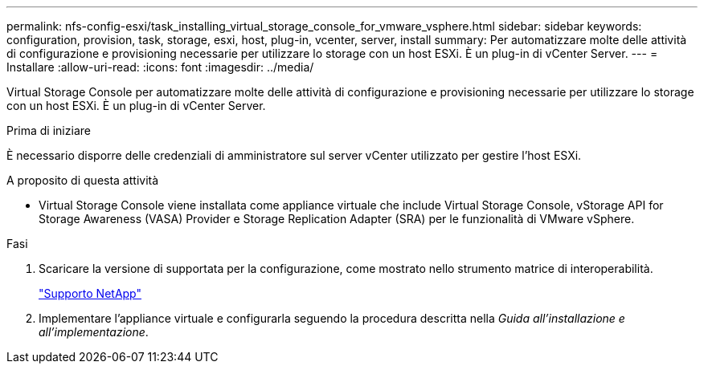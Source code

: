 ---
permalink: nfs-config-esxi/task_installing_virtual_storage_console_for_vmware_vsphere.html 
sidebar: sidebar 
keywords: configuration, provision, task, storage, esxi, host, plug-in, vcenter, server, install 
summary: Per automatizzare molte delle attività di configurazione e provisioning necessarie per utilizzare lo storage con un host ESXi. È un plug-in di vCenter Server. 
---
= Installare
:allow-uri-read: 
:icons: font
:imagesdir: ../media/


[role="lead"]
Virtual Storage Console per automatizzare molte delle attività di configurazione e provisioning necessarie per utilizzare lo storage con un host ESXi. È un plug-in di vCenter Server.

.Prima di iniziare
È necessario disporre delle credenziali di amministratore sul server vCenter utilizzato per gestire l'host ESXi.

.A proposito di questa attività
* Virtual Storage Console viene installata come appliance virtuale che include Virtual Storage Console, vStorage API for Storage Awareness (VASA) Provider e Storage Replication Adapter (SRA) per le funzionalità di VMware vSphere.


.Fasi
. Scaricare la versione di supportata per la configurazione, come mostrato nello strumento matrice di interoperabilità.
+
https://mysupport.netapp.com/site/global/dashboard["Supporto NetApp"]

. Implementare l'appliance virtuale e configurarla seguendo la procedura descritta nella _Guida all'installazione e all'implementazione_.

